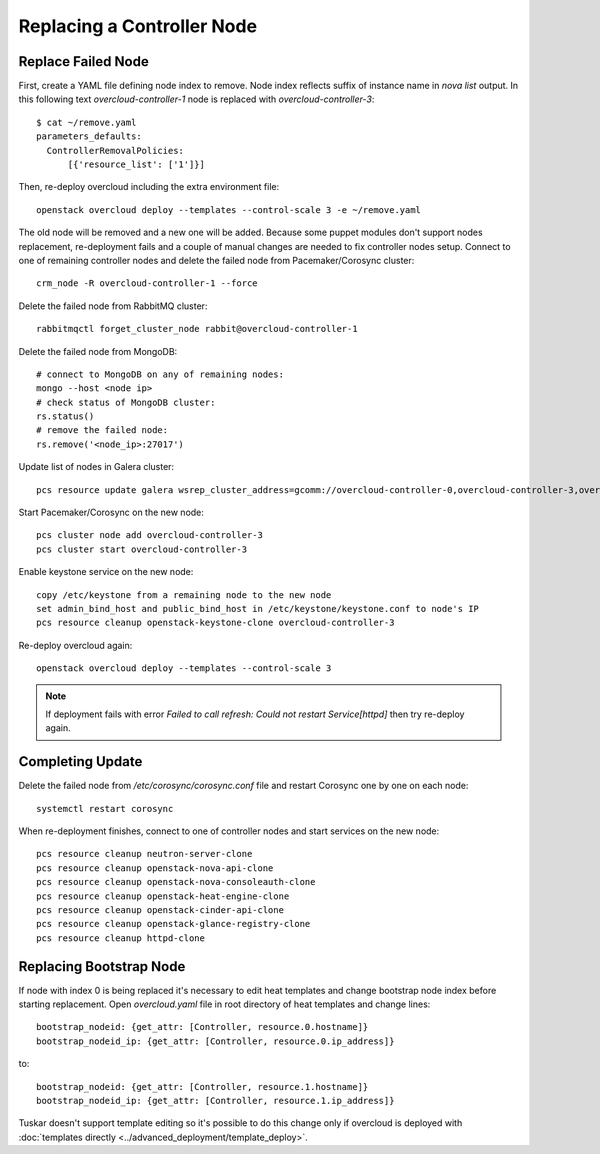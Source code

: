 .. _replace_controller:

Replacing a Controller Node
===========================

Replace Failed Node
-------------------

First, create a YAML file defining node index to remove. Node index reflects
suffix of instance name in `nova list` output. In this following text
`overcloud-controller-1` node is replaced with `overcloud-controller-3`::

    $ cat ~/remove.yaml
    parameters_defaults:
      ControllerRemovalPolicies:
          [{'resource_list': ['1']}]

Then, re-deploy overcloud including the extra environment file::

    openstack overcloud deploy --templates --control-scale 3 -e ~/remove.yaml

The old node will be removed and a new one will be added.
Because some puppet modules don't support nodes replacement, re-deployment
fails and a couple of manual changes are needed to fix controller nodes setup.
Connect to one of remaining controller nodes and delete the failed node
from Pacemaker/Corosync cluster::

    crm_node -R overcloud-controller-1 --force

Delete the failed node from RabbitMQ cluster::

    rabbitmqctl forget_cluster_node rabbit@overcloud-controller-1

Delete the failed node from MongoDB::

    # connect to MongoDB on any of remaining nodes:
    mongo --host <node ip>
    # check status of MongoDB cluster:
    rs.status()
    # remove the failed node:
    rs.remove('<node_ip>:27017')

Update list of nodes in Galera cluster::

    pcs resource update galera wsrep_cluster_address=gcomm://overcloud-controller-0,overcloud-controller-3,overcloud-controller-2

Start Pacemaker/Corosync on the new node::

    pcs cluster node add overcloud-controller-3
    pcs cluster start overcloud-controller-3

Enable keystone service on the new node::

    copy /etc/keystone from a remaining node to the new node
    set admin_bind_host and public_bind_host in /etc/keystone/keystone.conf to node's IP
    pcs resource cleanup openstack-keystone-clone overcloud-controller-3

Re-deploy overcloud again::

    openstack overcloud deploy --templates --control-scale 3

.. note::

    If deployment fails with error `Failed to call refresh: Could not restart Service[httpd]`
    then try re-deploy again.


Completing Update
-----------------

Delete the failed node from `/etc/corosync/corosync.conf` file and restart
Corosync one by one on each node::

    systemctl restart corosync

When re-deployment finishes, connect to one of controller nodes and start
services on the new node::

    pcs resource cleanup neutron-server-clone
    pcs resource cleanup openstack-nova-api-clone
    pcs resource cleanup openstack-nova-consoleauth-clone
    pcs resource cleanup openstack-heat-engine-clone
    pcs resource cleanup openstack-cinder-api-clone
    pcs resource cleanup openstack-glance-registry-clone
    pcs resource cleanup httpd-clone


Replacing Bootstrap Node
------------------------

If node with index 0 is being replaced it's necessary to edit heat templates
and change bootstrap node index before starting replacement. Open
`overcloud.yaml` file in root directory of heat templates and
change lines::

    bootstrap_nodeid: {get_attr: [Controller, resource.0.hostname]}
    bootstrap_nodeid_ip: {get_attr: [Controller, resource.0.ip_address]}

to::

    bootstrap_nodeid: {get_attr: [Controller, resource.1.hostname]}
    bootstrap_nodeid_ip: {get_attr: [Controller, resource.1.ip_address]}

Tuskar doesn't support template editing so it's possible to do this change only
if overcloud is deployed with :doc:`templates directly <../advanced_deployment/template_deploy>`.
